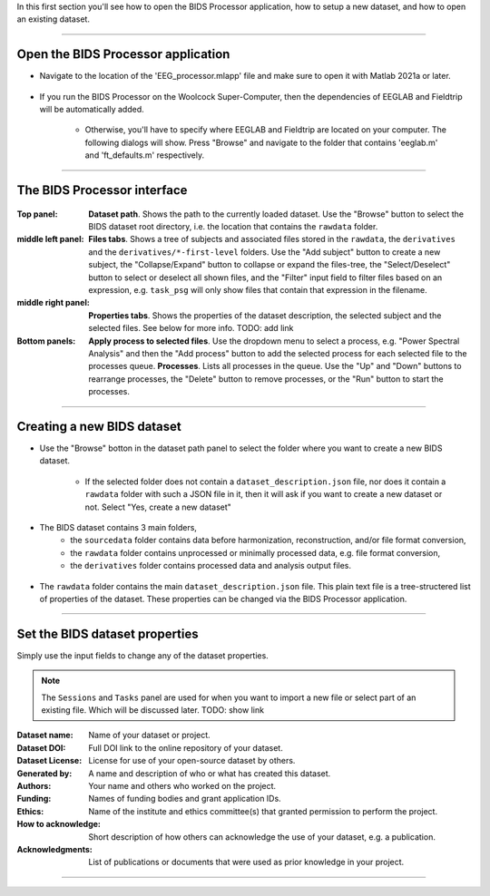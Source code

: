 In this first section you'll see how to open the BIDS Processor application, how to setup a new dataset, and how to open an existing dataset.

.. raw:: html

    <iframe width="560" height="315" src="https://www.youtube.com/embed/G5WuRXyHvHY" title="YouTube video player" frameborder="0" allow="accelerometer; autoplay; clipboard-write; encrypted-media; gyroscope; picture-in-picture" allowfullscreen></iframe>

----

===================================
Open the BIDS Processor application
===================================

- Navigate to the location of the 'EEG_processor.mlapp' file and make sure to open it with Matlab 2021a or later.

.. figure:: images/scr_1a_open-application.png
  :width: 743px
  :align: center

- If you run the BIDS Processor on the Woolcock Super-Computer, then the dependencies of EEGLAB and Fieldtrip will be automatically added. 

    - Otherwise, you'll have to specify where EEGLAB and Fieldtrip are located on your computer. The following dialogs will show. Press "Browse" and navigate to the folder that contains 'eeglab.m' and 'ft_defaults.m' respectively.

.. figure:: images/scr_1a_add-eeglab.png
  :width: 333px
  :align: center

.. figure:: images/scr_1a_add-fieldtrip.png
  :width: 333px
  :align: center

----

============================
The BIDS Processor interface
============================

.. figure:: images/scr_1b_bids-interface.png
  :width: 589px
  :align: center

:Top panel:
    **Dataset path**.
    Shows the path to the currently loaded dataset. Use the "Browse" button to select the BIDS dataset root directory, i.e. the location that contains the ``rawdata`` folder.
:middle left panel:
    **Files tabs**.
    Shows a tree of subjects and associated files stored in the ``rawdata``, the ``derivatives`` and the ``derivatives/*-first-level`` folders. Use the "Add subject" button to create a new subject, the "Collapse/Expand" button to collapse or expand the files-tree, the "Select/Deselect" button to select or deselect all shown files, and the "Filter" input field to filter files based on an expression, e.g. ``task_psg`` will only show files that contain that expression in the filename.
:middle right panel:
    **Properties tabs**.
    Shows the properties of the dataset description, the selected subject and the selected files. See below for more info. TODO: add link
:Bottom panels:
    **Apply process to selected files**.
    Use the dropdown menu to select a process, e.g. "Power Spectral Analysis" and then the "Add process" button to add the selected process for each selected file to the processes queue.
    **Processes**.
    Lists all processes in the queue. Use the "Up" and "Down" buttons to rearrange processes, the "Delete" button to remove processes, or the "Run" button to start the processes.

----

===========================
Creating a new BIDS dataset
===========================

- Use the "Browse" botton in the dataset path panel to select the folder where you want to create a new BIDS dataset.

    - If the selected folder does not contain a ``dataset_description.json`` file, nor does it contain a ``rawdata`` folder with such a JSON file in it, then it will ask if you want to create a new dataset or not. Select "Yes, create a new dataset"

.. figure:: images/scr_1c_new-dataset.png
  :width: 333px
  :align: center


- The BIDS dataset contains 3 main folders, 
    - the ``sourcedata`` folder contains data before harmonization, reconstruction, and/or file format conversion,
    - the ``rawdata`` folder contains unprocessed or minimally processed data, e.g. file format conversion,
    - the ``derivatives`` folder contains processed data and analysis output files.

.. figure:: images/scr_1c_finder-dataset.png
  :width: 600px
  :align: center

- The ``rawdata`` folder contains the main ``dataset_description.json`` file. This plain text file is a tree-structered list of properties of the dataset. These properties can be changed via the BIDS Processor application.

.. figure:: images/scr_1c_dataset-description-json.png
  :width: 608px
  :align: center

----

===============================
Set the BIDS dataset properties
===============================

Simply use the input fields to change any of the dataset properties.

.. note::

  The ``Sessions`` and ``Tasks`` panel are used for when you want to import a new file or select part of an existing file. Which will be discussed later. TODO: show link

:Dataset name:
    Name of your dataset or project.
:Dataset DOI:
    Full DOI link to the online repository of your dataset.
:Dataset License:
    License for use of your open-source dataset by others.
:Generated by:
    A name and description of who or what has created this dataset.
:Authors:
    Your name and others who worked on the project.
:Funding:
    Names of funding bodies and grant application IDs.
:Ethics:
    Name of the institute and ethics committee(s) that granted permission to perform the project.
:How to acknowledge:
    Short description of how others can acknowledge the use of your dataset, e.g. a publication.
:Acknowledgments:
    List of publications or documents that were used as prior knowledge in your project.

----